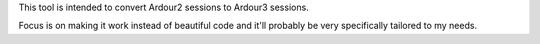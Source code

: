 This tool is intended to convert Ardour2 sessions to Ardour3 sessions.

Focus is on making it work instead of beautiful code and it'll probably
be very specifically tailored to my needs.
